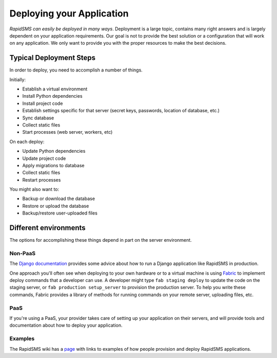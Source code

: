 .. _deploying:

==========================
Deploying your Application
==========================

*RapidSMS can easily be deployed in many ways*.
Deployment is a large topic, contains many right answers and is largely
dependent on your application requirements. Our goal is not to provide the
best solution or a configuration that will work on any application. We only
want to provide you with the proper resources to make the best decisions.

Typical Deployment Steps
........................

In order to deploy, you need to accomplish a number of things.

Initially:

* Establish a virtual environment
* Install Python dependencies
* Install project code
* Establish settings specific for that server (secret keys, passwords,
  location of database, etc.)
* Sync database
* Collect static files
* Start processes (web server, workers, etc)

On each deploy:

* Update Python dependencies
* Update project code
* Apply migrations to database
* Collect static files
* Restart processes

You might also want to:

* Backup or download the database
* Restore or upload the database
* Backup/restore user-uploaded files

Different environments
......................

The options for accomplishing these things depend in part on the
server environment.

Non-PaaS
--------

The `Django documentation`_ provides some advice about how to run
a Django application like RapidSMS in production.

One approach you'll often see when deploying to your own hardware or
to a virtual machine is using `Fabric`_ to implement deploy
commands that a developer can use. A developer might type
``fab staging deploy`` to update the code on the staging server, or
``fab production setup_server`` to provision the production server.
To help you write these commands, Fabric provides a library of methods
for running commands on your remote server, uploading files, etc.

PaaS
----

If you're using a PaaS, your provider takes care of setting up your
application on their servers, and will provide tools and documentation
about how to deploy your application.

Examples
--------

The RapidSMS wiki has a
`page <https://github.com/rapidsms/rapidsms/wiki/Deployment-Examples>`_
with links to examples of how people provision and deploy RapidSMS applications.

.. _Django documentation: https://docs.djangoproject.com/en/dev/howto/deployment/
.. _Fabric: http://docs.fabfile.org/en/latest/index.html
